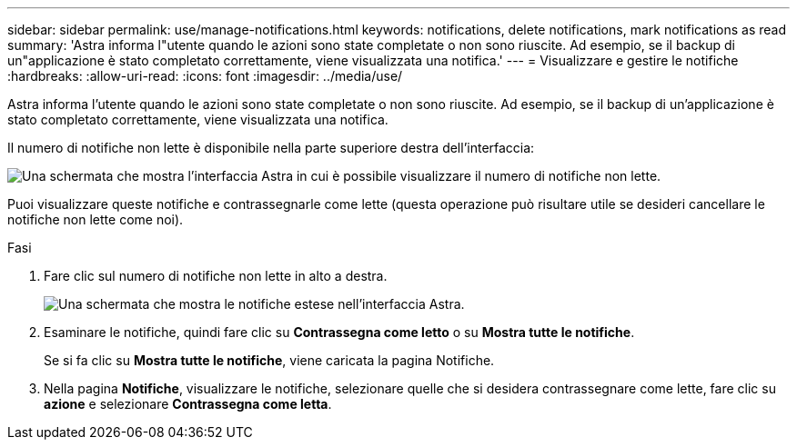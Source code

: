 ---
sidebar: sidebar 
permalink: use/manage-notifications.html 
keywords: notifications, delete notifications, mark notifications as read 
summary: 'Astra informa l"utente quando le azioni sono state completate o non sono riuscite. Ad esempio, se il backup di un"applicazione è stato completato correttamente, viene visualizzata una notifica.' 
---
= Visualizzare e gestire le notifiche
:hardbreaks:
:allow-uri-read: 
:icons: font
:imagesdir: ../media/use/


[role="lead"]
Astra informa l'utente quando le azioni sono state completate o non sono riuscite. Ad esempio, se il backup di un'applicazione è stato completato correttamente, viene visualizzata una notifica.

Il numero di notifiche non lette è disponibile nella parte superiore destra dell'interfaccia:

image:screenshot-unread-notifications.gif["Una schermata che mostra l'interfaccia Astra in cui è possibile visualizzare il numero di notifiche non lette."]

Puoi visualizzare queste notifiche e contrassegnarle come lette (questa operazione può risultare utile se desideri cancellare le notifiche non lette come noi).

.Fasi
. Fare clic sul numero di notifiche non lette in alto a destra.
+
image:screenshot-expand-notifications.gif["Una schermata che mostra le notifiche estese nell'interfaccia Astra."]

. Esaminare le notifiche, quindi fare clic su *Contrassegna come letto* o su *Mostra tutte le notifiche*.
+
Se si fa clic su *Mostra tutte le notifiche*, viene caricata la pagina Notifiche.

. Nella pagina *Notifiche*, visualizzare le notifiche, selezionare quelle che si desidera contrassegnare come lette, fare clic su *azione* e selezionare *Contrassegna come letta*.

